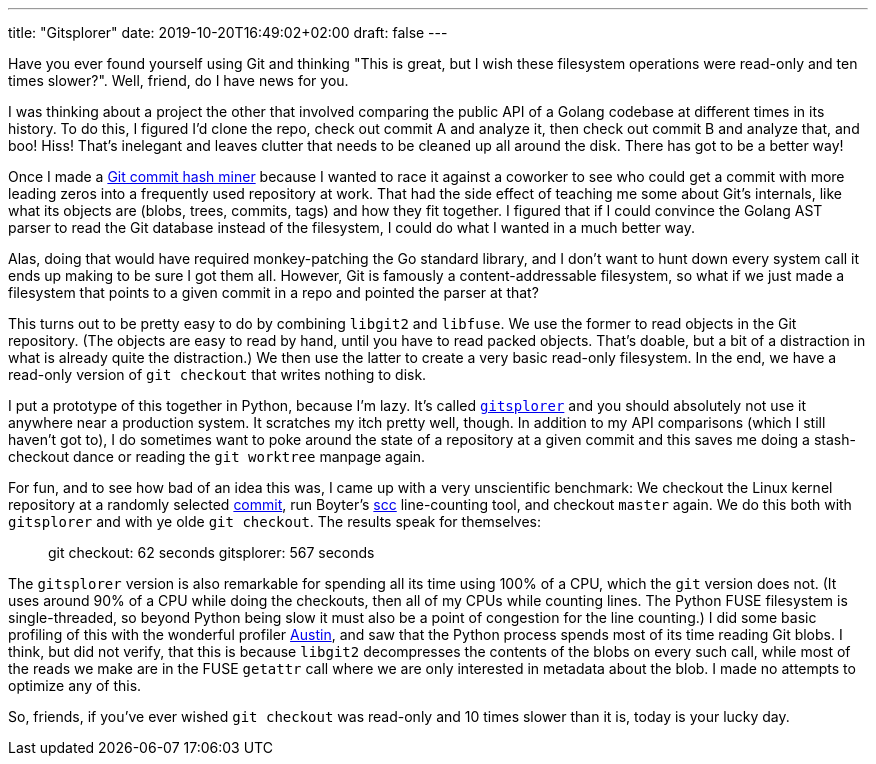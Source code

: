---
title: "Gitsplorer"
date: 2019-10-20T16:49:02+02:00
draft: false
---

Have you ever found yourself using Git and thinking "This is great, but I wish
these filesystem operations were read-only and ten times slower?". Well, friend,
do I have news for you.

I was thinking about a project the other that involved comparing the public API
of a Golang codebase at different times in its history. To do this, I figured
I'd clone the repo, check out commit A and analyze it, then check out commit B
and analyze that, and boo! Hiss! That's inelegant and leaves clutter that needs
to be cleaned up all around the disk. There has got to be a better way!

Once I made a https://github.com/gunnihinn/git-commit-mine[Git commit hash
miner] because I wanted to race it against a coworker to see who could get a
commit with more leading zeros into a frequently used repository at work. That
had the side effect of teaching me some about Git's internals, like what its
objects are (blobs, trees, commits, tags) and how they fit together. I figured
that if I could convince the Golang AST parser to read the Git database instead
of the filesystem, I could do what I wanted in a much better way.

Alas, doing that would have required monkey-patching the Go standard library,
and I don't want to hunt down every system call it ends up making to be sure I
got them all. However, Git is famously a content-addressable filesystem, so what
if we just made a filesystem that points to a given commit in a repo and pointed
the parser at that?

This turns out to be pretty easy to do by combining `libgit2` and `libfuse`. We
use the former to read objects in the Git repository. (The objects are easy to
read by hand, until you have to read packed objects. That's doable, but a bit
of a distraction in what is already quite the distraction.) We then use the
latter to create a very basic read-only filesystem. In the end, we have a
read-only version of `git checkout` that writes nothing to disk.

I put a prototype of this together in Python, because I'm lazy. It's called
https://github.com/gunnihinn/gitsplorer/[`gitsplorer`] and you should absolutely
not use it anywhere near a production system. It scratches my itch pretty well,
though. In addition to my API comparisons (which I still haven't got to), I do
sometimes want to poke around the state of a repository at a given commit and
this saves me doing a stash-checkout dance or reading the `git worktree` manpage
again.

For fun, and to see how bad of an idea this was, I came up with a very
unscientific benchmark: We checkout the Linux kernel repository at a randomly
selected
https://github.com/torvalds/linux/commit/29c7f1f53bfb3770bdb65a9e79064a963dd40621[commit],
run Boyter's https://github.com/boyter/scc[scc] line-counting tool, and checkout
`master` again. We do this both with `gitsplorer` and with ye olde `git
checkout`. The results speak for themselves:

____
git checkout: 62 seconds
gitsplorer: 567 seconds
____

The `gitsplorer` version is also remarkable for spending all its time using 100%
of a CPU, which the `git` version does not. (It uses around 90% of a CPU while
doing the checkouts, then all of my CPUs while counting lines. The Python FUSE
filesystem is single-threaded, so beyond Python being slow it must also be a
point of congestion for the line counting.) I did some basic profiling of this
with the wonderful profiler https://github.com/P403n1x87/austin[Austin], and saw
that the Python process spends most of its time reading Git blobs. I think, but
did not verify, that this is because `libgit2` decompresses the contents of the
blobs on every such call, while most of the reads we make are in the FUSE
`getattr` call where we are only interested in metadata about the blob. I made
no attempts to optimize any of this.

So, friends, if you've ever wished `git checkout` was read-only and 10 times
slower than it is, today is your lucky day.
